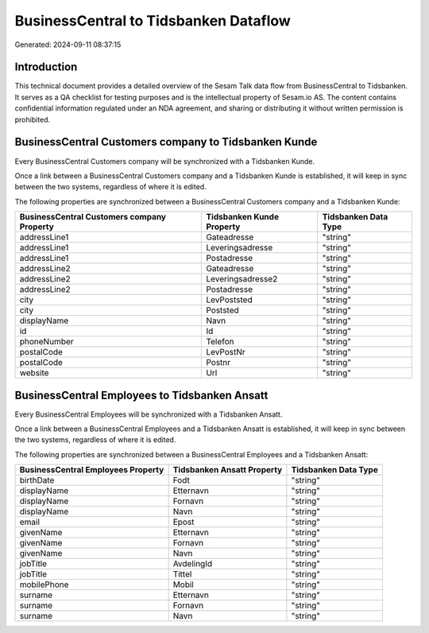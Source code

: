 ======================================
BusinessCentral to Tidsbanken Dataflow
======================================

Generated: 2024-09-11 08:37:15

Introduction
------------

This technical document provides a detailed overview of the Sesam Talk data flow from BusinessCentral to Tidsbanken. It serves as a QA checklist for testing purposes and is the intellectual property of Sesam.io AS. The content contains confidential information regulated under an NDA agreement, and sharing or distributing it without written permission is prohibited.

BusinessCentral Customers company to Tidsbanken Kunde
-----------------------------------------------------
Every BusinessCentral Customers company will be synchronized with a Tidsbanken Kunde.

Once a link between a BusinessCentral Customers company and a Tidsbanken Kunde is established, it will keep in sync between the two systems, regardless of where it is edited.

The following properties are synchronized between a BusinessCentral Customers company and a Tidsbanken Kunde:

.. list-table::
   :header-rows: 1

   * - BusinessCentral Customers company Property
     - Tidsbanken Kunde Property
     - Tidsbanken Data Type
   * - addressLine1
     - Gateadresse
     - "string"
   * - addressLine1
     - Leveringsadresse
     - "string"
   * - addressLine1
     - Postadresse
     - "string"
   * - addressLine2
     - Gateadresse
     - "string"
   * - addressLine2
     - Leveringsadresse2
     - "string"
   * - addressLine2
     - Postadresse
     - "string"
   * - city
     - LevPoststed
     - "string"
   * - city
     - Poststed
     - "string"
   * - displayName
     - Navn
     - "string"
   * - id
     - Id
     - "string"
   * - phoneNumber
     - Telefon
     - "string"
   * - postalCode
     - LevPostNr
     - "string"
   * - postalCode
     - Postnr
     - "string"
   * - website
     - Url
     - "string"


BusinessCentral Employees to Tidsbanken Ansatt
----------------------------------------------
Every BusinessCentral Employees will be synchronized with a Tidsbanken Ansatt.

Once a link between a BusinessCentral Employees and a Tidsbanken Ansatt is established, it will keep in sync between the two systems, regardless of where it is edited.

The following properties are synchronized between a BusinessCentral Employees and a Tidsbanken Ansatt:

.. list-table::
   :header-rows: 1

   * - BusinessCentral Employees Property
     - Tidsbanken Ansatt Property
     - Tidsbanken Data Type
   * - birthDate
     - Fodt
     - "string"
   * - displayName
     - Etternavn
     - "string"
   * - displayName
     - Fornavn
     - "string"
   * - displayName
     - Navn
     - "string"
   * - email
     - Epost
     - "string"
   * - givenName
     - Etternavn
     - "string"
   * - givenName
     - Fornavn
     - "string"
   * - givenName
     - Navn
     - "string"
   * - jobTitle
     - AvdelingId
     - "string"
   * - jobTitle
     - Tittel
     - "string"
   * - mobilePhone
     - Mobil
     - "string"
   * - surname
     - Etternavn
     - "string"
   * - surname
     - Fornavn
     - "string"
   * - surname
     - Navn
     - "string"

